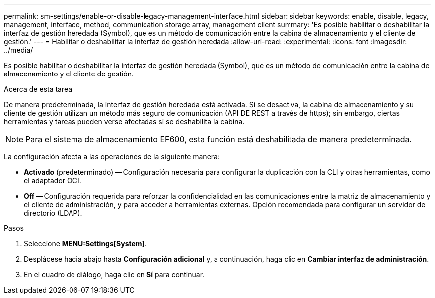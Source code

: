 ---
permalink: sm-settings/enable-or-disable-legacy-management-interface.html 
sidebar: sidebar 
keywords: enable, disable, legacy, management, interface, method, communication storage array, management client 
summary: 'Es posible habilitar o deshabilitar la interfaz de gestión heredada (Symbol), que es un método de comunicación entre la cabina de almacenamiento y el cliente de gestión.' 
---
= Habilitar o deshabilitar la interfaz de gestión heredada
:allow-uri-read: 
:experimental: 
:icons: font
:imagesdir: ../media/


[role="lead"]
Es posible habilitar o deshabilitar la interfaz de gestión heredada (Symbol), que es un método de comunicación entre la cabina de almacenamiento y el cliente de gestión.

.Acerca de esta tarea
De manera predeterminada, la interfaz de gestión heredada está activada. Si se desactiva, la cabina de almacenamiento y su cliente de gestión utilizan un método más seguro de comunicación (API DE REST a través de https); sin embargo, ciertas herramientas y tareas pueden verse afectadas si se deshabilita la cabina.

[NOTE]
====
Para el sistema de almacenamiento EF600, esta función está deshabilitada de manera predeterminada.

====
La configuración afecta a las operaciones de la siguiente manera:

* *Activado* (predeterminado) -- Configuración necesaria para configurar la duplicación con la CLI y otras herramientas, como el adaptador OCI.
* *Off* -- Configuración requerida para reforzar la confidencialidad en las comunicaciones entre la matriz de almacenamiento y el cliente de administración, y para acceder a herramientas externas. Opción recomendada para configurar un servidor de directorio (LDAP).


.Pasos
. Seleccione *MENU:Settings[System]*.
. Desplácese hacia abajo hasta *Configuración adicional* y, a continuación, haga clic en *Cambiar interfaz de administración*.
. En el cuadro de diálogo, haga clic en *Sí* para continuar.

